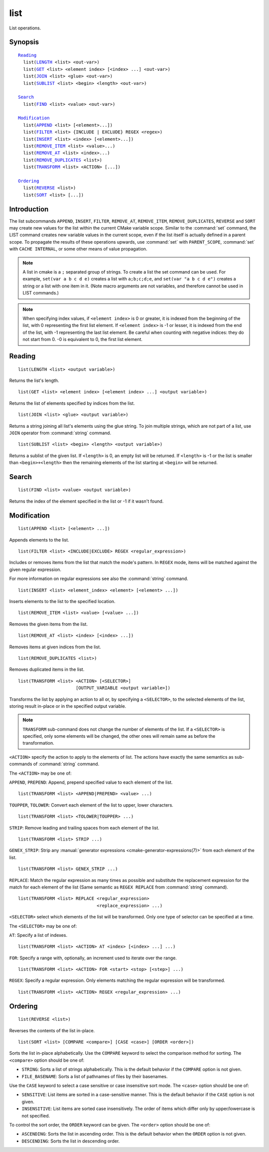 list
----

List operations.

Synopsis
^^^^^^^^

.. parsed-literal::

  `Reading`_
    list(`LENGTH`_ <list> <out-var>)
    list(`GET`_ <list> <element index> [<index> ...] <out-var>)
    list(`JOIN`_ <list> <glue> <out-var>)
    list(`SUBLIST`_ <list> <begin> <length> <out-var>)

  `Search`_
    list(`FIND`_ <list> <value> <out-var>)

  `Modification`_
    list(`APPEND`_ <list> [<element>...])
    list(`FILTER`_ <list> {INCLUDE | EXCLUDE} REGEX <regex>)
    list(`INSERT`_ <list> <index> [<element>...])
    list(`REMOVE_ITEM`_ <list> <value>...)
    list(`REMOVE_AT`_ <list> <index>...)
    list(`REMOVE_DUPLICATES`_ <list>)
    list(`TRANSFORM`_ <list> <ACTION> [...])

  `Ordering`_
    list(`REVERSE`_ <list>)
    list(`SORT`_ <list> [...])

Introduction
^^^^^^^^^^^^

The list subcommands ``APPEND``, ``INSERT``, ``FILTER``, ``REMOVE_AT``,
``REMOVE_ITEM``, ``REMOVE_DUPLICATES``, ``REVERSE`` and ``SORT`` may create
new values for the list within the current CMake variable scope.  Similar to
the :command:`set` command, the LIST command creates new variable values in
the current scope, even if the list itself is actually defined in a parent
scope.  To propagate the results of these operations upwards, use
:command:`set` with ``PARENT_SCOPE``, :command:`set` with
``CACHE INTERNAL``, or some other means of value propagation.

.. note::

  A list in cmake is a ``;`` separated group of strings.  To create a
  list the set command can be used.  For example, ``set(var a b c d e)``
  creates a list with ``a;b;c;d;e``, and ``set(var "a b c d e")`` creates a
  string or a list with one item in it.   (Note macro arguments are not
  variables, and therefore cannot be used in LIST commands.)

.. note::

  When specifying index values, if ``<element index>`` is 0 or greater, it
  is indexed from the beginning of the list, with 0 representing the
  first list element.  If ``<element index>`` is -1 or lesser, it is indexed
  from the end of the list, with -1 representing the last list element.
  Be careful when counting with negative indices: they do not start from
  0.  -0 is equivalent to 0, the first list element.

Reading
^^^^^^^

.. _LENGTH:

::

  list(LENGTH <list> <output variable>)

Returns the list's length.

.. _GET:

::

  list(GET <list> <element index> [<element index> ...] <output variable>)

Returns the list of elements specified by indices from the list.

.. _JOIN:

::

  list(JOIN <list> <glue> <output variable>)

Returns a string joining all list's elements using the glue string.
To join multiple strings, which are not part of a list, use ``JOIN`` operator
from :command:`string` command.

.. _SUBLIST:

::

  list(SUBLIST <list> <begin> <length> <output variable>)

Returns a sublist of the given list.
If ``<length>`` is 0, an empty list will be returned.
If ``<length>`` is -1 or the list is smaller than ``<begin>+<length>`` then
the remaining elements of the list starting at ``<begin>`` will be returned.

Search
^^^^^^

.. _FIND:

::

  list(FIND <list> <value> <output variable>)

Returns the index of the element specified in the list or -1
if it wasn't found.

Modification
^^^^^^^^^^^^

.. _APPEND:

::

  list(APPEND <list> [<element> ...])

Appends elements to the list.

.. _FILTER:

::

  list(FILTER <list> <INCLUDE|EXCLUDE> REGEX <regular_expression>)

Includes or removes items from the list that match the mode's pattern.
In ``REGEX`` mode, items will be matched against the given regular expression.

For more information on regular expressions see also the
:command:`string` command.

.. _INSERT:

::

  list(INSERT <list> <element_index> <element> [<element> ...])

Inserts elements to the list to the specified location.

.. _REMOVE_ITEM:

::

  list(REMOVE_ITEM <list> <value> [<value> ...])

Removes the given items from the list.

.. _REMOVE_AT:

::

  list(REMOVE_AT <list> <index> [<index> ...])

Removes items at given indices from the list.

.. _REMOVE_DUPLICATES:

::

  list(REMOVE_DUPLICATES <list>)

Removes duplicated items in the list.

.. _TRANSFORM:

::

  list(TRANSFORM <list> <ACTION> [<SELECTOR>]
                        [OUTPUT_VARIABLE <output variable>])

Transforms the list by applying an action to all or, by specifying a
``<SELECTOR>``, to the selected elements of the list, storing result in-place
or in the specified output variable.

.. note::

   ``TRANSFORM`` sub-command does not change the number of elements of the
   list. If a ``<SELECTOR>`` is specified, only some elements will be changed,
   the other ones will remain same as before the transformation.

``<ACTION>`` specify the action to apply to the elements of list.
The actions have exactly the same semantics as sub-commands of
:command:`string` command.

The ``<ACTION>`` may be one of:

``APPEND``, ``PREPEND``: Append, prepend specified value to each element of
the list. ::

  list(TRANSFORM <list> <APPEND|PREPEND> <value> ...)

``TOUPPER``, ``TOLOWER``: Convert each element of the list to upper, lower
characters. ::

  list(TRANSFORM <list> <TOLOWER|TOUPPER> ...)

``STRIP``: Remove leading and trailing spaces from each element of the
list. ::

  list(TRANSFORM <list> STRIP ...)

``GENEX_STRIP``: Strip any
:manual:`generator expressions <cmake-generator-expressions(7)>` from each
element of the list. ::

  list(TRANSFORM <list> GENEX_STRIP ...)

``REPLACE``: Match the regular expression as many times as possible and
substitute the replacement expression for the match for each element
of the list
(Same semantic as ``REGEX REPLACE`` from :command:`string` command). ::

  list(TRANSFORM <list> REPLACE <regular_expression>
                                <replace_expression> ...)

``<SELECTOR>`` select which elements of the list will be transformed. Only one
type of selector can be specified at a time.

The ``<SELECTOR>`` may be one of:

``AT``: Specify a list of indexes. ::

  list(TRANSFORM <list> <ACTION> AT <index> [<index> ...] ...)

``FOR``: Specify a range with, optionally, an increment used to iterate over
the range. ::

  list(TRANSFORM <list> <ACTION> FOR <start> <stop> [<step>] ...)

``REGEX``: Specify a regular expression. Only elements matching the regular
expression will be transformed. ::

  list(TRANSFORM <list> <ACTION> REGEX <regular_expression> ...)


Ordering
^^^^^^^^

.. _REVERSE:

::

  list(REVERSE <list>)

Reverses the contents of the list in-place.

.. _SORT:

::

  list(SORT <list> [COMPARE <compare>] [CASE <case>] [ORDER <order>])

Sorts the list in-place alphabetically.
Use the ``COMPARE`` keyword to select the comparison method for sorting.
The ``<compare>`` option should be one of:

* ``STRING``: Sorts a list of strings alphabetically.  This is the
  default behavior if the ``COMPARE`` option is not given.
* ``FILE_BASENAME``: Sorts a list of pathnames of files by their basenames.

Use the ``CASE`` keyword to select a case sensitive or case insensitive
sort mode.  The ``<case>`` option should be one of:

* ``SENSITIVE``: List items are sorted in a case-sensitive manner.  This is
  the default behavior if the ``CASE`` option is not given.
* ``INSENSITIVE``: List items are sorted case insensitively.  The order of
  items which differ only by upper/lowercase is not specified.

To control the sort order, the ``ORDER`` keyword can be given.
The ``<order>`` option should be one of:

* ``ASCENDING``: Sorts the list in ascending order.  This is the default
  behavior when the ``ORDER`` option is not given.
* ``DESCENDING``: Sorts the list in descending order.
